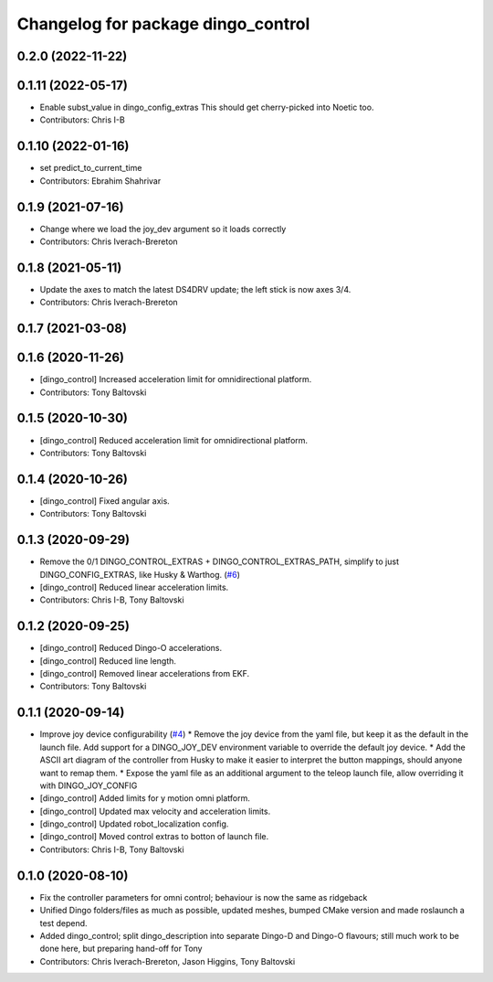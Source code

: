 ^^^^^^^^^^^^^^^^^^^^^^^^^^^^^^^^^^^
Changelog for package dingo_control
^^^^^^^^^^^^^^^^^^^^^^^^^^^^^^^^^^^

0.2.0 (2022-11-22)
------------------

0.1.11 (2022-05-17)
-------------------
* Enable subst_value in dingo_config_extras
  This should get cherry-picked into Noetic too.
* Contributors: Chris I-B

0.1.10 (2022-01-16)
-------------------
* set predict_to_current_time
* Contributors: Ebrahim Shahrivar

0.1.9 (2021-07-16)
------------------
* Change where we load the joy_dev argument so it loads correctly
* Contributors: Chris Iverach-Brereton

0.1.8 (2021-05-11)
------------------
* Update the axes to match the latest DS4DRV update; the left stick is now axes 3/4.
* Contributors: Chris Iverach-Brereton

0.1.7 (2021-03-08)
------------------

0.1.6 (2020-11-26)
------------------
* [dingo_control] Increased acceleration limit for omnidirectional platform.
* Contributors: Tony Baltovski

0.1.5 (2020-10-30)
------------------
* [dingo_control] Reduced acceleration limit for omnidirectional platform.
* Contributors: Tony Baltovski

0.1.4 (2020-10-26)
------------------
* [dingo_control] Fixed angular axis.
* Contributors: Tony Baltovski

0.1.3 (2020-09-29)
------------------
* Remove the 0/1 DINGO_CONTROL_EXTRAS + DINGO_CONTROL_EXTRAS_PATH, simplify to just DINGO_CONFIG_EXTRAS, like Husky & Warthog. (`#6 <https://github.com/dingo-cpr/dingo/issues/6>`_)
* [dingo_control] Reduced linear acceleration limits.
* Contributors: Chris I-B, Tony Baltovski

0.1.2 (2020-09-25)
------------------
* [dingo_control] Reduced Dingo-O accelerations.
* [dingo_control] Reduced line length.
* [dingo_control] Removed linear accelerations from EKF.
* Contributors: Tony Baltovski

0.1.1 (2020-09-14)
------------------
* Improve joy device configurability (`#4 <https://github.com/dingo-cpr/dingo/issues/4>`_)
  * Remove the joy device from the yaml file, but keep it as the default in the launch file. Add support for a DINGO_JOY_DEV environment variable to override the default joy device.
  * Add the ASCII art diagram of the controller from Husky to make it easier to interpret the button mappings, should anyone want to remap them.
  * Expose the yaml file as an additional argument to the teleop launch file, allow overriding it with DINGO_JOY_CONFIG
* [dingo_control] Added limits for y motion omni platform.
* [dingo_control] Updated max velocity and acceleration limits.
* [dingo_control] Updated robot_localization config.
* [dingo_control] Moved control extras to botton of launch file.
* Contributors: Chris I-B, Tony Baltovski

0.1.0 (2020-08-10)
------------------
* Fix the controller parameters for omni control; behaviour is now the same as ridgeback
* Unified Dingo folders/files as much as possible, updated meshes, bumped CMake version and made roslaunch a test depend.
* Added dingo_control; split dingo_description into separate Dingo-D and Dingo-O flavours; still much work to be done here, but preparing hand-off for Tony
* Contributors: Chris Iverach-Brereton, Jason Higgins, Tony Baltovski

